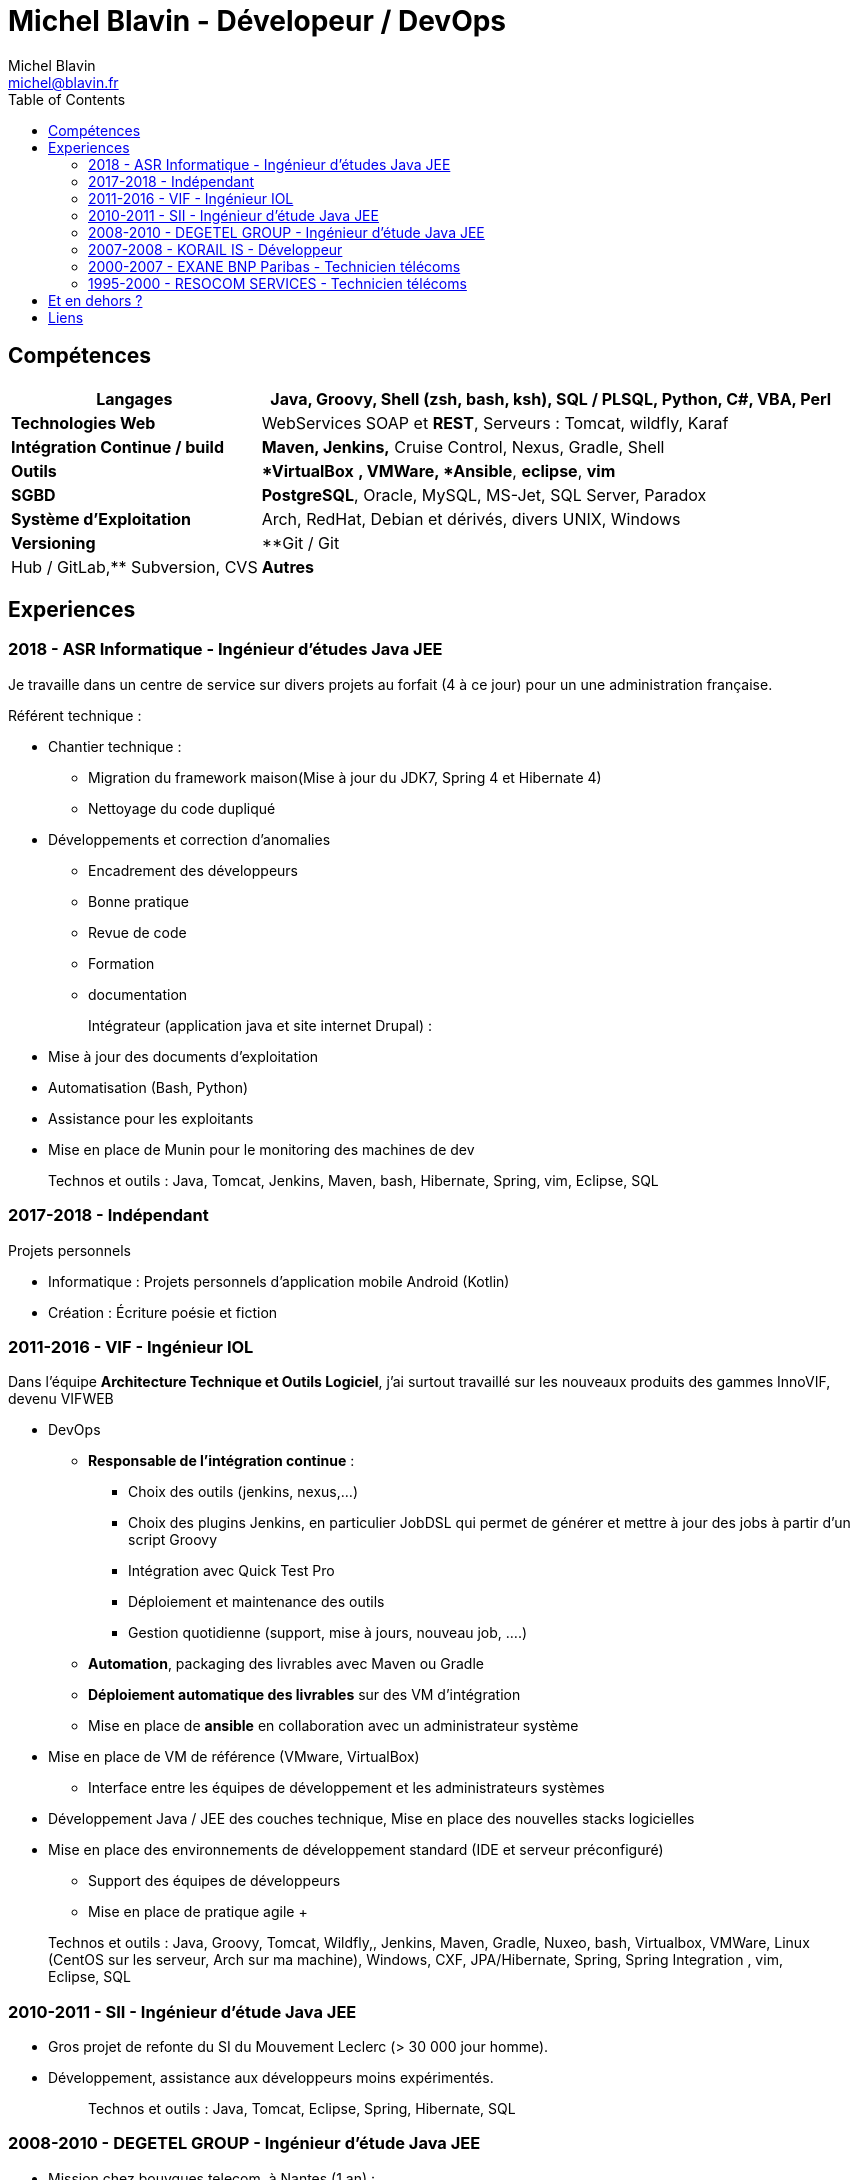 = Michel Blavin - Dévelopeur / DevOps
Michel Blavin <michel@blavin.fr>
:toc:
:toclevels: 4

== Compétences

[width="100%",cols="30%,70%",options="header",]
|===
|*Langages* | **Java, Groovy**, **Shell** (zsh, bash, ksh), SQL / PLSQL, Python, C#, VBA, Perl
|*Technologies Web* | WebServices SOAP et *REST*, Serveurs : Tomcat, wildfly, Karaf
|*Intégration Continue / build* |*Maven, Jenkins,* Cruise Control, Nexus, Gradle, Shell
|*Outils* | **VirtualBox* *, VMWare, *Ansible*, *eclipse*, *vim*
|*SGBD* | *PostgreSQL*, Oracle, MySQL, MS-Jet, SQL Server, Paradox
|*Système d’Exploitation* | Arch, RedHat, Debian et dérivés, divers UNIX, Windows
|*Versioning* | **Git / Git |Hub / GitLab,** Subversion, CVS
|*Autres* | **Anglais courant**
|===

<<<

== Experiences

=== 2018 - ASR Informatique - Ingénieur d'études Java JEE 

Je travaille dans un centre de service sur divers projets au forfait (4 à ce jour) pour un une administration française.

Référent technique :

* Chantier technique :
	** Migration du framework maison(Mise à jour du JDK7, Spring 4 et Hibernate 4)
	** Nettoyage du code dupliqué
* Développements et correction d'anomalies
	** Encadrement des développeurs
	** Bonne pratique
	** Revue de code
	** Formation
	** documentation
+
Intégrateur (application java et site internet Drupal) :
* Mise à jour des documents d’exploitation
* Automatisation (Bash, Python)
* Assistance pour les exploitants
* Mise en place de Munin pour le monitoring des machines de dev
+
Technos et outils : Java, Tomcat, Jenkins, Maven, bash, Hibernate, Spring, vim, Eclipse, SQL

=== 2017-2018 - Indépendant

Projets personnels

* Informatique : Projets personnels d'application mobile Android (Kotlin)
* Création : Écriture poésie et fiction

=== 2011-2016 - VIF - Ingénieur IOL

Dans l’équipe *Architecture Technique et Outils Logiciel*, j’ai surtout travaillé sur les nouveaux produits des gammes InnoVIF, devenu VIFWEB

* DevOps
	** *Responsable de l’intégration continue* :
		*** Choix des outils (jenkins, nexus,...)
		*** Choix des plugins Jenkins, en particulier JobDSL qui permet de générer et mettre à jour des jobs à partir d’un script Groovy
		*** Intégration avec Quick Test Pro
		*** Déploiement et maintenance des outils
		*** Gestion quotidienne (support, mise à jours, nouveau job, ….)
	** *Automation*, packaging des livrables avec Maven ou Gradle
	** *Déploiement automatique des livrables* sur des VM d’intégration
	** Mise en place de *ansible* en collaboration avec un administrateur système
* Mise en place de VM de référence (VMware, VirtualBox)
	** Interface entre les équipes de développement et les administrateurs systèmes
* Développement Java / JEE des couches technique, Mise en place des nouvelles stacks logicielles
* Mise en place des environnements de développement standard (IDE et serveur préconfiguré)
	** Support des équipes de développeurs
	** Mise en place de pratique agile
	+
____
Technos et outils : Java, Groovy, Tomcat, Wildfly,, Jenkins, Maven, Gradle, Nuxeo, bash, Virtualbox, VMWare, Linux (CentOS sur les serveur, Arch sur ma machine), Windows, CXF, JPA/Hibernate, Spring, Spring Integration , vim, Eclipse, SQL
____

=== 2010-2011 - SII - Ingénieur d’étude Java JEE

* Gros projet de refonte du SI du Mouvement Leclerc (> 30 000 jour homme).
* Développement, assistance aux développeurs moins expérimentés.
+
____
Technos et outils : Java, Tomcat, Eclipse, Spring, Hibernate, SQL
____

=== 2008-2010 - DEGETEL GROUP - Ingénieur d’étude Java JEE

* Mission chez bouygues telecom, à Nantes (1 an) : +
  ** *Développement full stack* d’une application, modélisation de la base développement couche serveur, WebService (SOAP) et IHM en Wicket
  ** Mise à jour du système de provisioning mobile :
  	*** Développement de scripts ksh
  	*** Mise à jour des procédures stockées (Oracle)
	*** Développement d’un *moteur de campagne de test* qui a le fonctionnement suivant :
    	**** Test fonctionnels sur l’ancien système pour générer un fichier de campagne de test
		**** Exécution de la campagne sur le nouveau système garantissant l’ISO fonctionnalité de la nouvelle implémentation
		**** *Intégration des résultats à Cruise Control* pour visualisation des non conformités
____
Technos et outils : Java, Groovy, Cruise Control, Wicket, Maven, Eclipse, ksh, PL/SQL
____
* Mission chez Orange IT&L@bs à Lannion (3 mois) : +
	** Développement du projet Machine to Machine (M2M) d'Orange

Méthode SCRUM +
J'ai pris le rôle de *référent pour la gestion d'erreurs* : Best practice pour la gestion des exceptions Java, uniformisation du traitement de la gestion des erreurs des systèmes externes,...
____
Technos et outils : Java, Cruise Control, Wicket, Maven, Eclipse, ksh, PL/SQL
____
* Mission chez Pages Jaunes, à Rennes (6 semaines) : +
  ** Traitement (filtrage et mise en forme) d'une *grande quantité de donnée (14 Go de fichiers XML en entrée)*, optimisation du code et paramétrage de la JVM. +
  **Avant mon intervention processus prenais 2h sur une JVM de 12Go, après : 50 minutes sur une JVM de 1.5 Go
+
____
Technos et outils : Java, Jenkins, Subversion, SAX
____

=== 2007-2008 - KORAIL IS - Développeur

* Référent technique eclipse, maven, subversion.
* Développement Java
* Installation et déploiement de la ferme logicielle et des environnement de développement : Subversion, Trac, automatisation du build via un script Python, eclipse préconfiguré pour les développeur
* Petits projets de développement en .Net (C#, WinForms, .net remoting).
+
____
Technos et outils : Java, Eclipse, Python, JAXB, Axis (SOAP), C#,
____

=== 2000-2007 - EXANE BNP Paribas - Technicien télécoms

* Technicien maintenance et support, *responsable des développements*
* Conception et développement d'outils intégrant les données de taxation des PABX avec l'application CRM à destination des analystes financiers et d’outils de gestion des coûts télécoms (scripts *Perl*)
* Intégration, centralisation et migration des données de gestion et exploitation du service Télécom : Intégration de données hétérogènes (Excel, BD oracle). Etude et modélisation des processus.
* Déploiement et mise en service de PABX Alcatel et Etrali dans nos filiales de Londres, New-York et Genève.

=== 1995-2000 - RESOCOM SERVICES - Technicien télécoms

* CTI - Mise en place des systèmes d’enregistrement téléphonique sur les plateformes de centre d’appel. Prise en charge des premières intégrations.
* Formateur (en langue anglaise et langue française) pour les techniciens et les clients sur les équipements Etrali (Pabx, enregistreurs de conversations Nice Systems…).
* Support technique des équipes sur site et des équipes itinérantes dans un contexte national et international (anglais).
* Mise en service de salle des marchés. Maintenance préventive et curative

== Et en dehors ?

J’aime voir mes amis et cuisiner. N’ayant pas de télévision je préfère souvent écouter de la musique, lire ou écrire

== Liens

* mailto:michel@blavin.fr[*[.underline]#michel@blavin.fr#*]
* https://www.linkedin.com/in/michelblavin/[LinkedIn]
* https://framagit.org/sinarf/resume[Sources de mon CV au format asciidoc]

